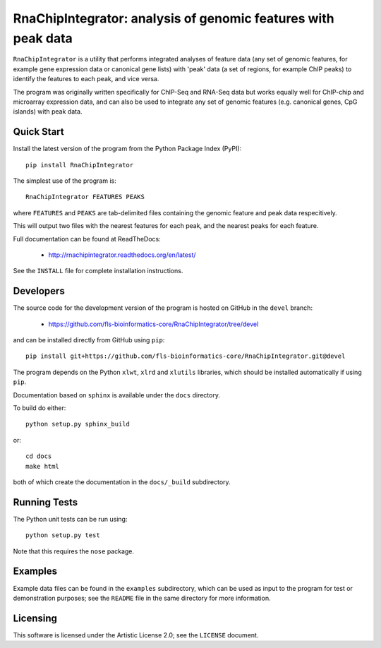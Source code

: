 RnaChipIntegrator: analysis of genomic features with peak data
==============================================================

.. image:: https://readthedocs.org/projects/rnachipintegrator/badge/?version=latest
   :target: https://rnachipintegrator.readthedocs.org

.. image:: https://travis-ci.org/fls-bioinformatics-core/RnaChipIntegrator.png?branch=master
   :target: https://travis-ci.org/fls-bioinformatics-core/RnaChipIntegrator

``RnaChipIntegrator`` is a utility that performs integrated analyses
of feature data (any set of genomic features, for example gene expression
data or canonical gene lists) with 'peak' data (a set of regions, for
example ChIP peaks) to identify the features to each peak, and vice versa.

The program was originally written specifically for ChIP-Seq and RNA-Seq
data but works equally well for ChIP-chip and microarray expression data,
and can also be used to integrate any set of genomic features (e.g.
canonical genes, CpG islands) with peak data.

Quick Start
***********

Install the latest version of the program from the Python Package Index
(PyPI)::

    pip install RnaChipIntegrator

The simplest use of the program is::

    RnaChipIntegrator FEATURES PEAKS

where ``FEATURES`` and ``PEAKS`` are tab-delimited files containing
the genomic feature and peak data respecitively.

This will output two files with the nearest features for each peak,
and the nearest peaks for each feature.

Full documentation can be found at ReadTheDocs:

 * http://rnachipintegrator.readthedocs.org/en/latest/

See the ``INSTALL`` file for complete installation instructions.

Developers
**********

The source code for the development version of the program is hosted
on GitHub in the ``devel`` branch:

 * https://github.com/fls-bioinformatics-core/RnaChipIntegrator/tree/devel

and can be installed directly from GitHub using ``pip``::

    pip install git+https://github.com/fls-bioinformatics-core/RnaChipIntegrator.git@devel

The program depends on the Python ``xlwt``, ``xlrd`` and ``xlutils``
libraries, which should be installed automatically if using ``pip``.

Documentation based on ``sphinx`` is available under the ``docs`` directory.

To build do either::

    python setup.py sphinx_build

or::

    cd docs
    make html

both of which create the documentation in the ``docs/_build`` subdirectory.

Running Tests
*************

The Python unit tests can be run using::

    python setup.py test

Note that this requires the ``nose`` package.

Examples
********

Example data files can be found in the ``examples`` subdirectory, which
can be used as input to the program for test or demonstration purposes; see
the ``README`` file in the same directory for more information.

Licensing
*********

This software is licensed under the Artistic License 2.0; see the ``LICENSE``
document.
